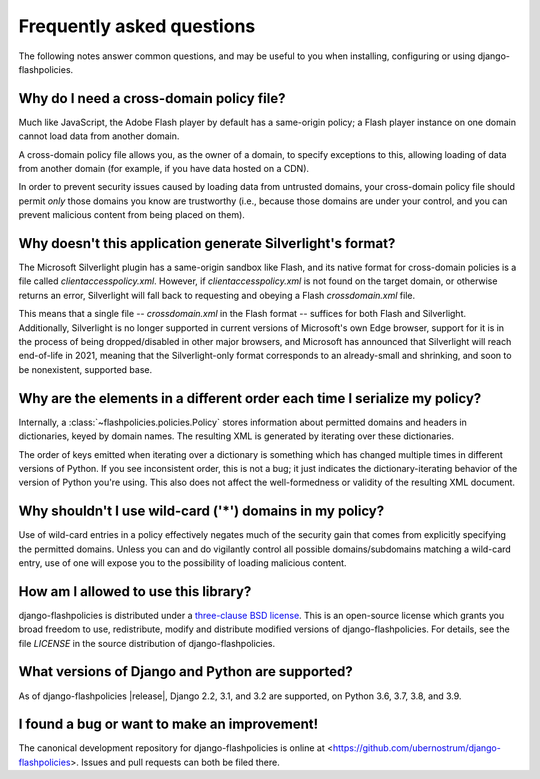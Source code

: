 .. _faq:


Frequently asked questions
==========================

The following notes answer common questions, and may be useful to you
when installing, configuring or using django-flashpolicies.


Why do I need a cross-domain policy file?
-----------------------------------------

Much like JavaScript, the Adobe Flash player by default has a
same-origin policy; a Flash player instance on one domain cannot load
data from another domain.

A cross-domain policy file allows you, as the owner of a domain, to
specify exceptions to this, allowing loading of data from another
domain (for example, if you have data hosted on a CDN).

In order to prevent security issues caused by loading data from
untrusted domains, your cross-domain policy file should permit *only*
those domains you know are trustworthy (i.e., because those domains
are under your control, and you can prevent malicious content from
being placed on them).


Why doesn't this application generate Silverlight's format?
-----------------------------------------------------------

The Microsoft Silverlight plugin has a same-origin sandbox like Flash,
and its native format for cross-domain policies is a file called
`clientaccesspolicy.xml`. However, if `clientaccesspolicy.xml` is
not found on the target domain, or otherwise returns an error,
Silverlight will fall back to requesting and obeying a Flash
`crossdomain.xml` file.

This means that a single file -- `crossdomain.xml` in the Flash
format -- suffices for both Flash and Silverlight. Additionally,
Silverlight is no longer supported in current versions of Microsoft's
own Edge browser, support for it is in the process of being
dropped/disabled in other major browsers, and Microsoft has announced
that Silverlight will reach end-of-life in 2021, meaning that the
Silverlight-only format corresponds to an already-small and shrinking,
and soon to be nonexistent, supported base.


Why are the elements in a different order each time I serialize my policy?
--------------------------------------------------------------------------

Internally, a :class:`~flashpolicies.policies.Policy` stores
information about permitted domains and headers in dictionaries, keyed
by domain names. The resulting XML is generated by iterating over
these dictionaries.

The order of keys emitted when iterating over a dictionary is
something which has changed multiple times in different versions of
Python. If you see inconsistent order, this is not a bug; it just
indicates the dictionary-iterating behavior of the version of Python
you're using. This also does not affect the well-formedness or
validity of the resulting XML document.


Why shouldn't I use wild-card ('*') domains in my policy?
---------------------------------------------------------

Use of wild-card entries in a policy effectively negates much of the
security gain that comes from explicitly specifying the permitted
domains. Unless you can and do vigilantly control all possible
domains/subdomains matching a wild-card entry, use of one will expose
you to the possibility of loading malicious content.


How am I allowed to use this library?
-------------------------------------

django-flashpolicies is distributed under a `three-clause BSD license
<http://opensource.org/licenses/BSD-3-Clause>`_. This is an
open-source license which grants you broad freedom to use,
redistribute, modify and distribute modified versions of
django-flashpolicies. For details, see the file `LICENSE` in the
source distribution of django-flashpolicies.

.. _three-clause BSD license: http://opensource.org/licenses/BSD-3-Clause


What versions of Django and Python are supported?
-------------------------------------------------

As of django-flashpolicies |release|, Django 2.2, 3.1, and 3.2 are
supported, on Python 3.6, 3.7, 3.8, and 3.9.


I found a bug or want to make an improvement!
---------------------------------------------

The canonical development repository for django-flashpolicies is
online at
<https://github.com/ubernostrum/django-flashpolicies>. Issues and pull
requests can both be filed there.

